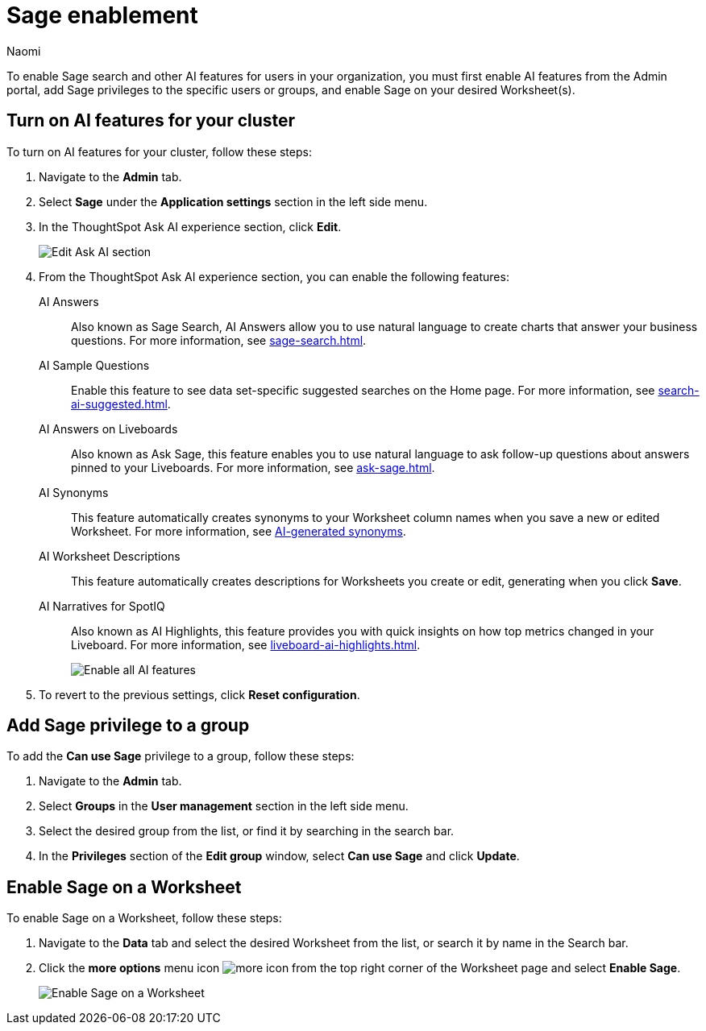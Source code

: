 = Sage enablement
:author: Naomi
:last_updated: 6/24/24
:experimental:
:linkattrs:
:page-layout: default-cloud-early-access
:description: Learn how to enable Sage search.
:jira: SCAL-211072, SCAL-215955

To enable Sage search and other AI features for users in your organization, you must first enable AI features from the Admin portal, add Sage privileges to the specific users or groups, and enable Sage on your desired Worksheet(s).

== Turn on AI features for your cluster

To turn on AI features for your cluster, follow these steps:

. Navigate to the *Admin* tab.

. Select *Sage* under the *Application settings* section in the left side menu.

. In the ThoughtSpot Ask AI experience section, click *Edit*.
+
image:enable-sage.png[Edit Ask AI section]

. From the ThoughtSpot Ask AI experience section, you can enable the following features:

AI Answers:: Also known as Sage Search, AI Answers allow you to use natural language to create charts that answer your business questions. For more information, see xref:sage-search.adoc[].

AI Sample Questions:: Enable this feature to see data set-specific suggested searches on the Home page. For more information, see xref:search-ai-suggested.adoc[].

AI Answers on Liveboards:: Also known as Ask Sage, this feature enables you to use natural language to ask follow-up questions about answers pinned to your Liveboards. For more information, see xref:ask-sage.adoc[].

AI Synonyms:: This feature automatically creates synonyms to your Worksheet column names when you save a new or edited Worksheet. For more information, see xref:data-modeling-visibility.adoc#automatic-synonyms[AI-generated synonyms].

AI Worksheet Descriptions:: This feature automatically creates descriptions for Worksheets you create or edit, generating when you click *Save*.

AI Narratives for SpotIQ:: Also known as AI Highlights, this feature provides you with quick insights on how top metrics changed in your Liveboard. For more information, see xref:liveboard-ai-highlights.adoc[].
+
image:sage-enabled.png[Enable all AI features]

. To revert to the previous settings, click *Reset configuration*.

== Add Sage privilege to a group

To add the *Can use Sage* privilege to a group, follow these steps:

. Navigate to the *Admin* tab.

. Select *Groups* in the *User management* section in the left side menu.

. Select the desired group from the list, or find it by searching in the search bar.

. In the *Privileges* section of the *Edit group* window, select *Can use Sage* and click *Update*.

== Enable Sage on a Worksheet

To enable Sage on a Worksheet, follow these steps:

. Navigate to the *Data* tab and select the desired Worksheet from the list, or search it by name in the Search bar.

. Click the *more options* menu icon image:icon-more-10px.png[more icon] from the top right corner of the Worksheet page and select *Enable Sage*.
+
image:enable-sage-ws.png[Enable Sage on a Worksheet]
